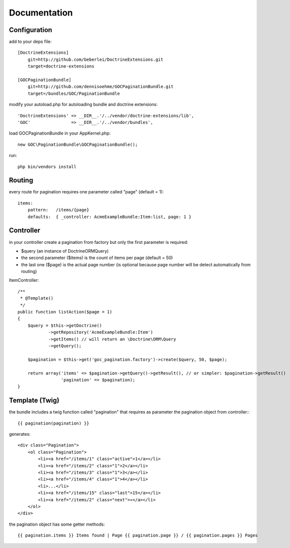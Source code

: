Documentation
=============


Configuration
-------------

add to your deps file::

    [DoctrineExtensions]
        git=http://github.com/beberlei/DoctrineExtensions.git
        target=doctrine-extensions

    [GOCPaginationBundle]
        git=http://github.com/dennisoehme/GOCPaginationBundle.git
        target=/bundles/GOC/PaginationBundle

modify your autoload.php for autoloading bundle and doctrine extensions::

    'DoctrineExtensions' => __DIR__.'/../vendor/doctrine-extensions/lib',
    'GOC'                => __DIR__.'/../vendor/bundles',

load GOCPaginationBundle in your AppKernel.php::

    new GOC\PaginationBundle\GOCPaginationBundle();

run::

    php bin/vendors install


Routing
-------

every route for pagination requires one parameter called "page" (default = 1)::

    items:
        pattern:   /items/{page}
        defaults:  { _controller: AcmeExampleBundle:Item:list, page: 1 }


Controller
----------

in your controller create a pagination from factory but only the first parameter is required:

* $query (an instance of \Doctrine\ORM\Query)
* the second parameter ($items) is the count of items per page (default = 50)
* the last one ($page) is the actual page number (is optional because page number will be detect automatically from routing)

ItemController::

    /**
     * @Template()
     */
    public function listAction($page = 1)
    {
        $query = $this->getDoctrine()
                ->getRepository('AcmeExampleBundle:Item')
                ->getItems() // will return an \Doctrine\ORM\Query
                ->getQuery();

        $pagination = $this->get('goc_pagination.factory')->create($query, 50, $page);

        return array('items' => $pagination->getQuery()->getResult(), // or simpler: $pagination->getResult()
                     'pagination' => $pagination);
    }

Template (Twig)
---------------

the bundle includes a twig function called "pagination" that requires as parameter the pagination object from controller:::

    {{ pagination(pagination) }}

generates::
    
    <div class="Pagination">
        <ol class="Pagination">
            <li><a href="/items/1" class="active">1</a></li>
            <li><a href="/items/2" class="1">2</a></li>
            <li><a href="/items/3" class="1">3</a></li>
            <li><a href="/items/4" class="1">4</a></li>
            <li>...</li>
            <li><a href="/items/15" class="last">15</a></li>
            <li><a href="/items/2" class="next">»</a></li>
        </ol>
    </div>

the pagination object has some getter methods::

    {{ pagination.items }} Items found | Page {{ pagination.page }} / {{ pagination.pages }} Pages